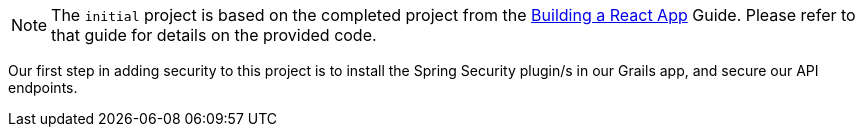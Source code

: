 NOTE: The `initial` project is based on the completed project from the http://guides.grails.org/building-a-react-app/guide/index.html[Building a React App] Guide. Please refer to that guide for details on the provided code.

Our first step in adding security to this project is to install the Spring Security plugin/s in our Grails app, and secure our API endpoints.